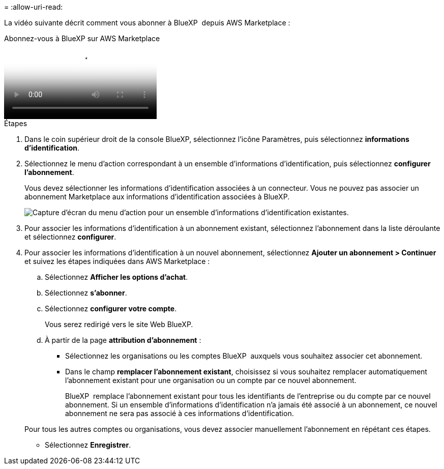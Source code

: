 = 
:allow-uri-read: 


La vidéo suivante décrit comment vous abonner à BlueXP  depuis AWS Marketplace :

.Abonnez-vous à BlueXP sur AWS Marketplace
video::096e1740-d115-44cf-8c27-b051011611eb[panopto]
.Étapes
. Dans le coin supérieur droit de la console BlueXP, sélectionnez l'icône Paramètres, puis sélectionnez *informations d'identification*.
. Sélectionnez le menu d'action correspondant à un ensemble d'informations d'identification, puis sélectionnez *configurer l'abonnement*.
+
Vous devez sélectionner les informations d'identification associées à un connecteur. Vous ne pouvez pas associer un abonnement Marketplace aux informations d'identification associées à BlueXP.

+
image:screenshot_aws_configure_subscription.png["Capture d'écran du menu d'action pour un ensemble d'informations d'identification existantes."]

. Pour associer les informations d'identification à un abonnement existant, sélectionnez l'abonnement dans la liste déroulante et sélectionnez *configurer*.
. Pour associer les informations d'identification à un nouvel abonnement, sélectionnez *Ajouter un abonnement > Continuer* et suivez les étapes indiquées dans AWS Marketplace :
+
.. Sélectionnez *Afficher les options d'achat*.
.. Sélectionnez *s'abonner*.
.. Sélectionnez *configurer votre compte*.
+
Vous serez redirigé vers le site Web BlueXP.

.. À partir de la page *attribution d'abonnement* :
+
*** Sélectionnez les organisations ou les comptes BlueXP  auxquels vous souhaitez associer cet abonnement.
*** Dans le champ *remplacer l'abonnement existant*, choisissez si vous souhaitez remplacer automatiquement l'abonnement existant pour une organisation ou un compte par ce nouvel abonnement.
+
BlueXP  remplace l'abonnement existant pour tous les identifiants de l'entreprise ou du compte par ce nouvel abonnement. Si un ensemble d'informations d'identification n'a jamais été associé à un abonnement, ce nouvel abonnement ne sera pas associé à ces informations d'identification.

+
Pour tous les autres comptes ou organisations, vous devez associer manuellement l'abonnement en répétant ces étapes.

*** Sélectionnez *Enregistrer*.





